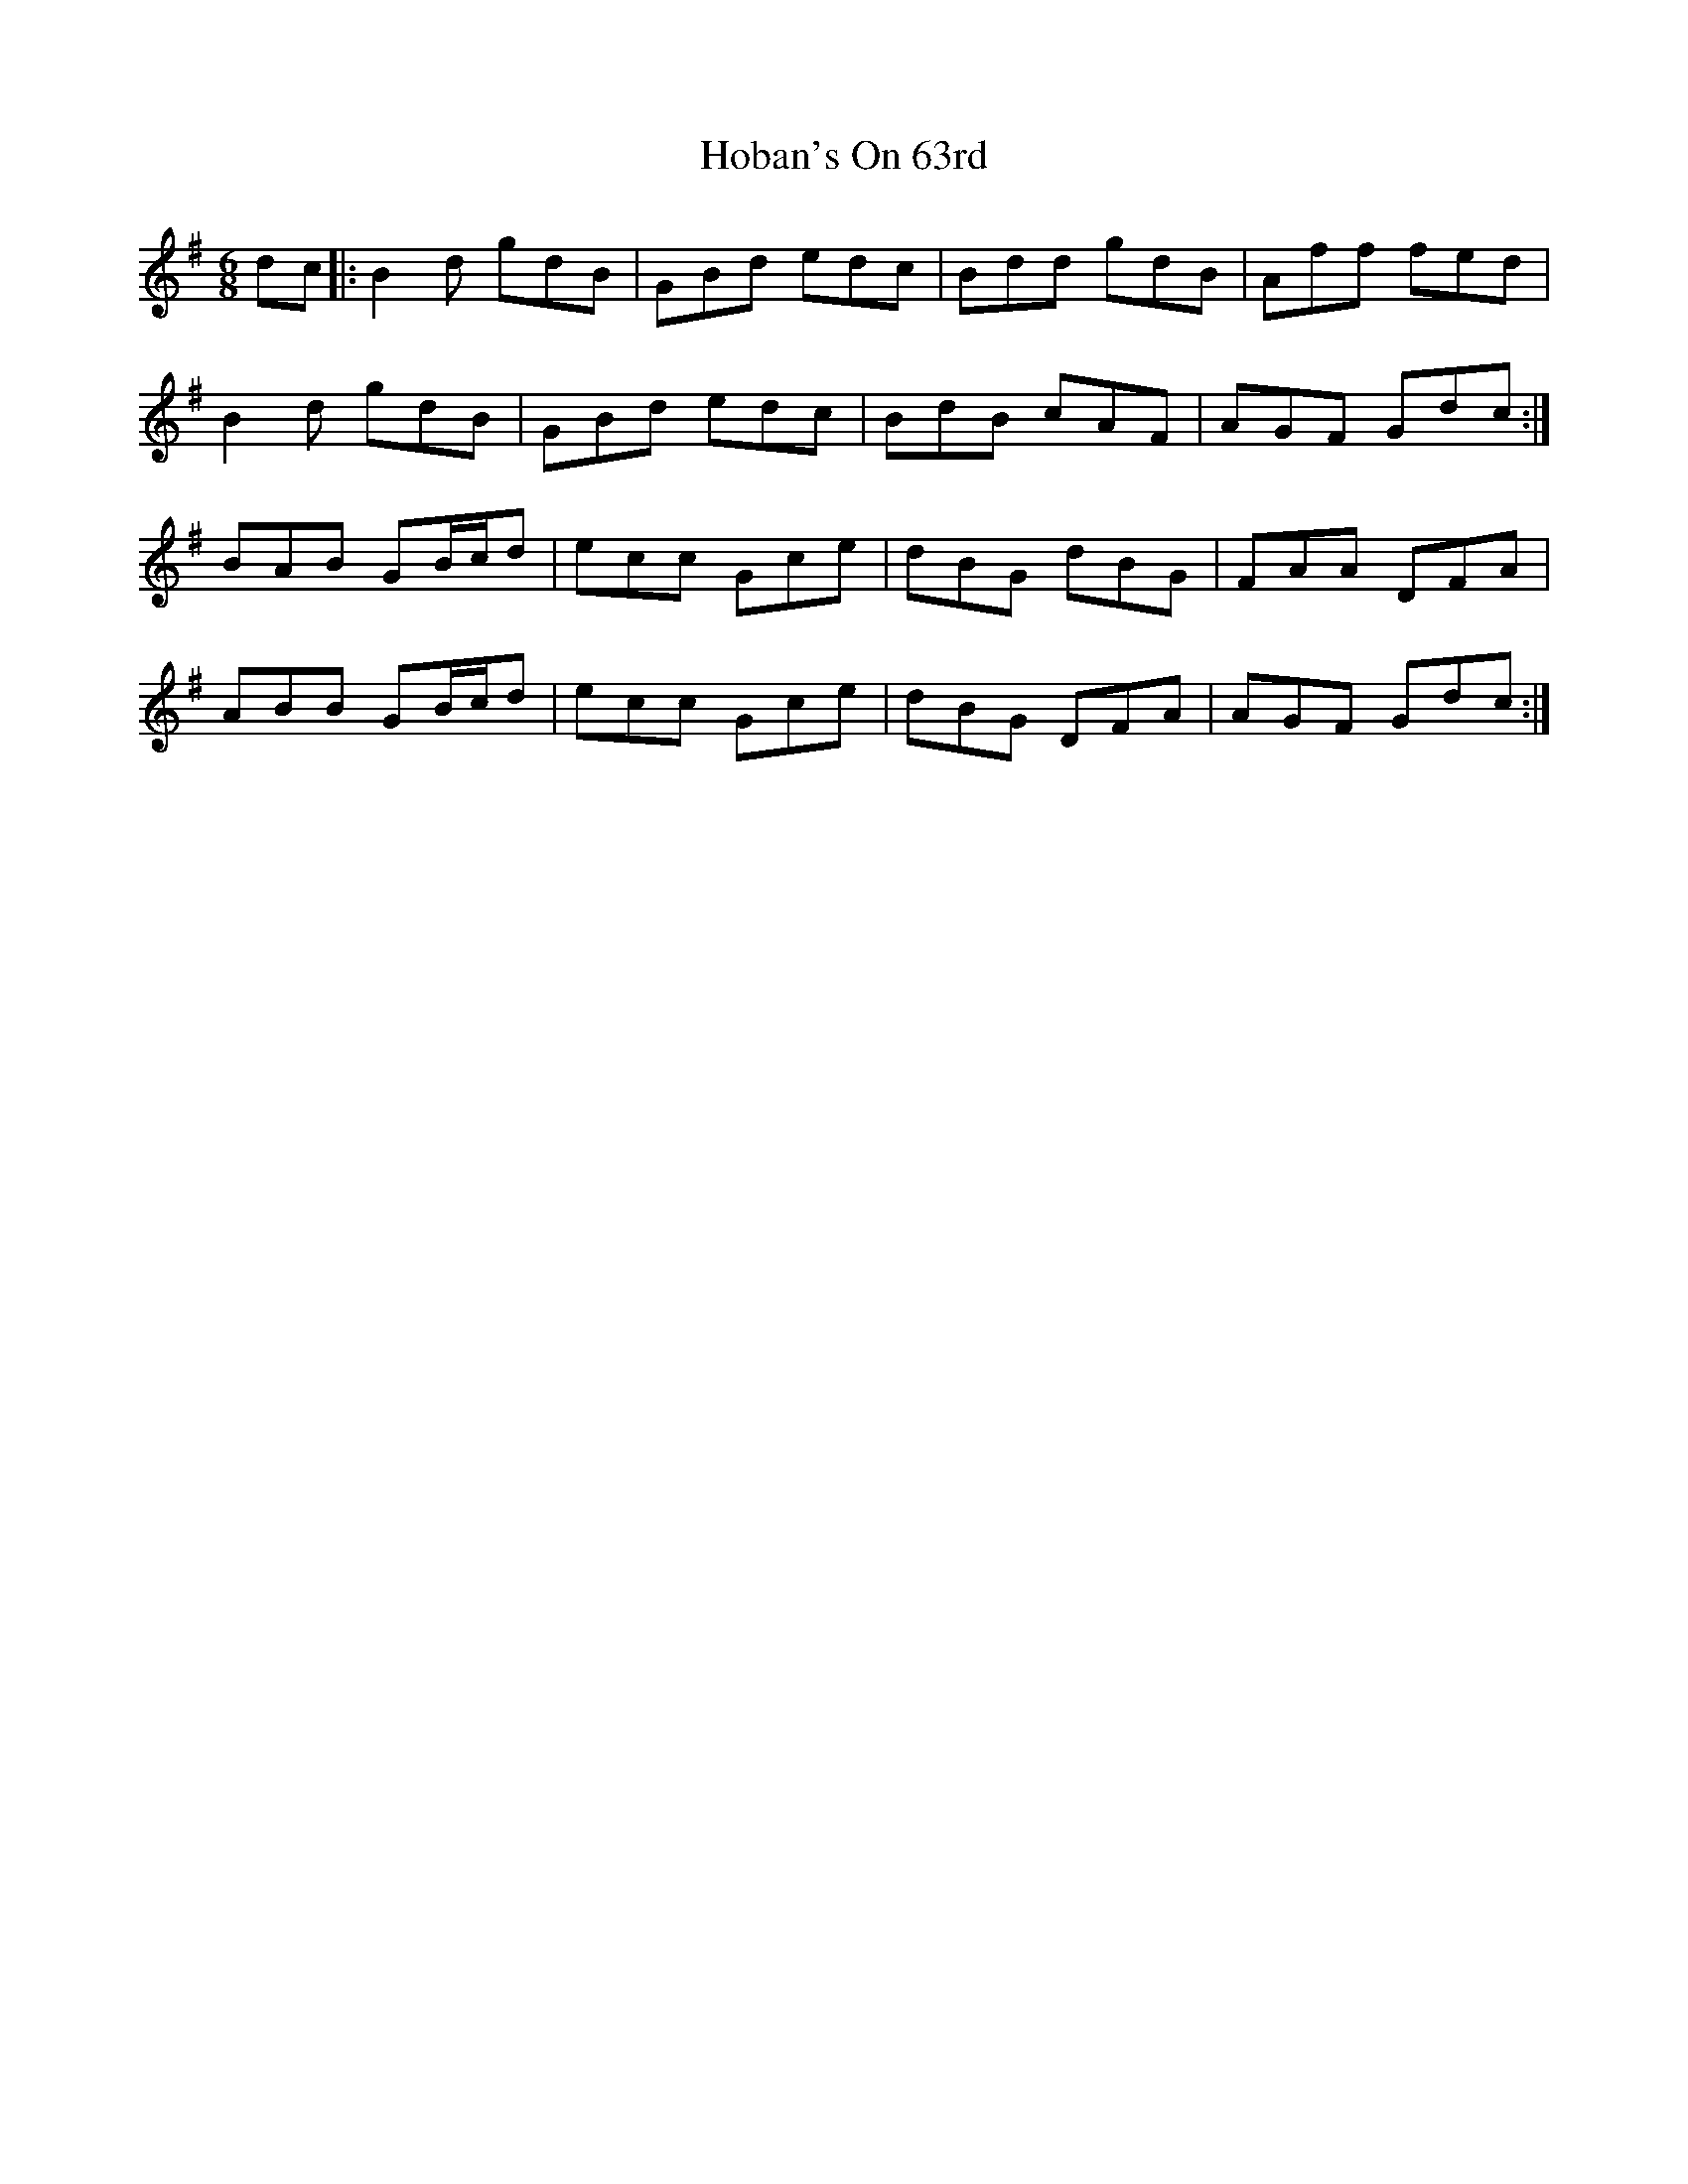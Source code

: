 X: 17577
T: Hoban's On 63rd
R: jig
M: 6/8
K: Gmajor
dc|:B2d gdB|GBd edc|Bdd gdB|Aff fed|
B2d gdB|GBd edc|BdB cAF|AGF Gdc:|
BAB GB/c/d|ecc Gce|dBG dBG|FAA DFA|
ABB GB/c/d|ecc Gce|dBG DFA|AGF Gdc:|

